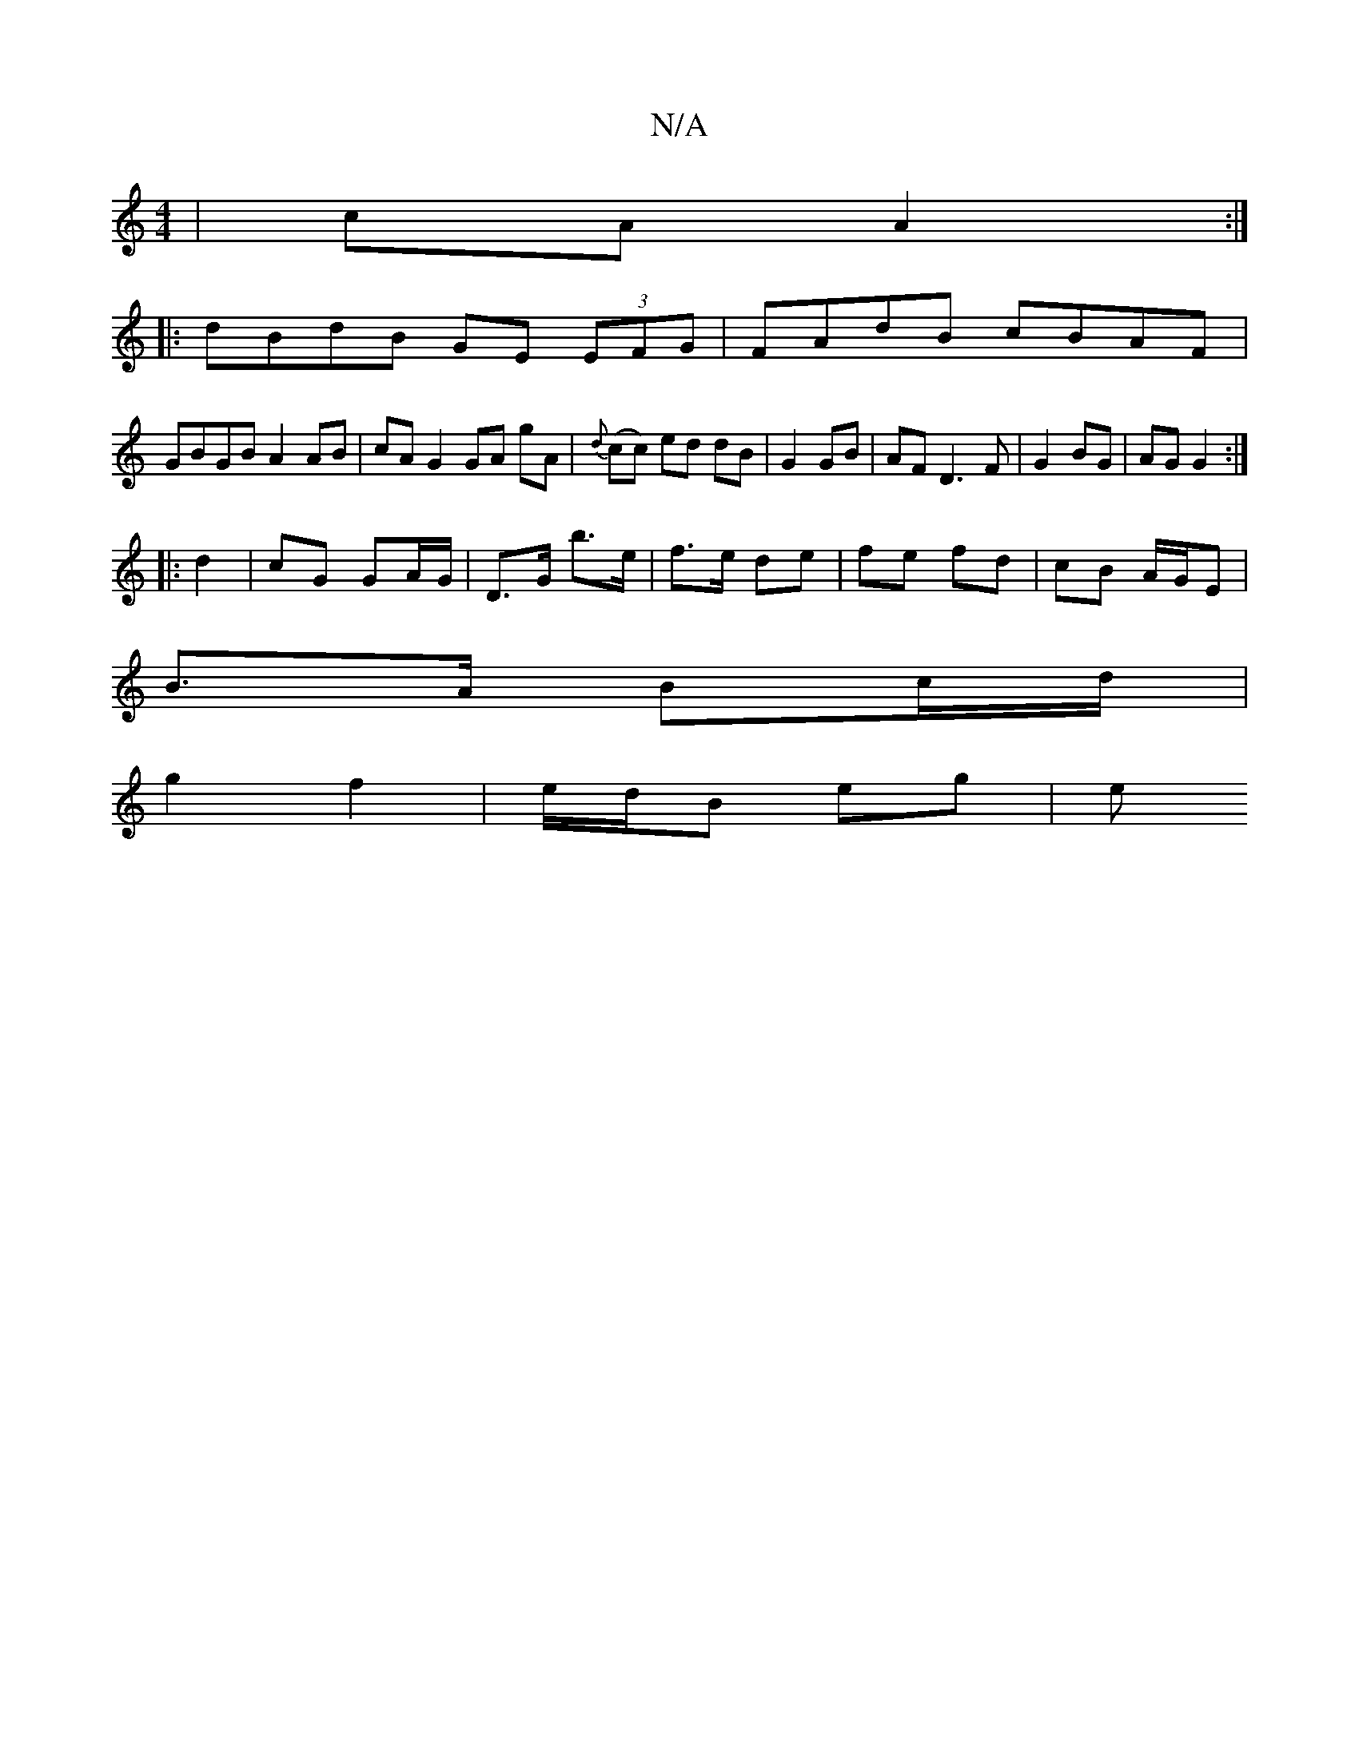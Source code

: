 X:1
T:N/A
M:4/4
R:N/A
K:Cmajor
2 | cA A2 :|
|:dBdB GE (3EFG | FAdB cBAF |
GBGB A2 AB|cA G2 GA gA|{d}(cc) ed dB|G2 GB | AF D3 F|G2 BG|AG G2:|
|: d2 | cG GA/G/ | D>G b>e | f>e de | fe fd | cB A/G/_ E |
B>A Bc/d/|
g2 f2 | e/d/B eg | e